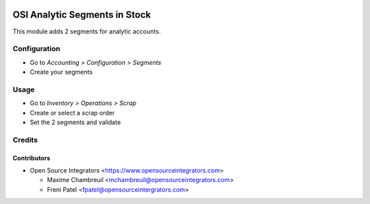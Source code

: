 .. image:: https://img.shields.io/badge/licence-LGPL--3-blue.svg
   :target: http://www.gnu.org/licenses/lgpl-3.0-standalone.html
   :alt: License: LGPL-3

==============================
OSI Analytic Segments in Stock
==============================

This module adds 2 segments for analytic accounts.

Configuration
=============

* Go to *Accounting > Configuration > Segments*
* Create your segments

Usage
=====

* Go to *Inventory > Operations > Scrap*
* Create or select a scrap order
* Set the 2 segments and validate

Credits
=======

Contributors
------------

* Open Source Integrators <https://www.opensourceintegrators.com>

  * Maxime Chambreuil <mchambreuil@opensourceintegrators.com>
  * Freni Patel <fpatel@opensourceintergrators.com>
